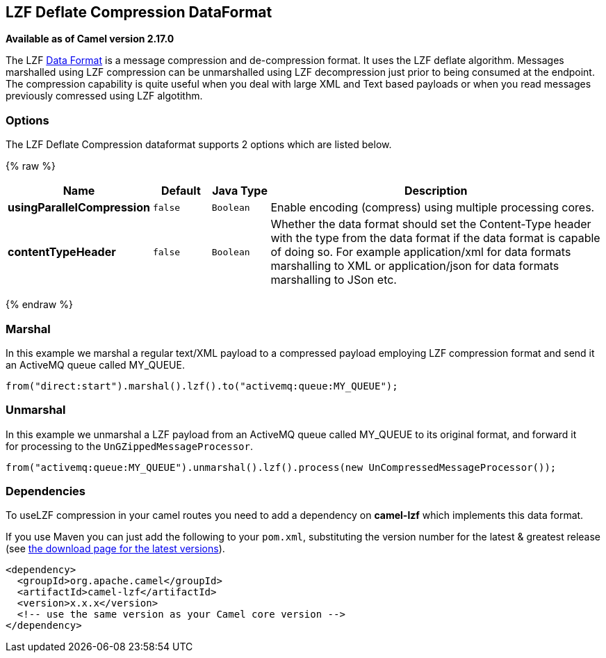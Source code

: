 ## LZF Deflate Compression DataFormat

*Available as of Camel version 2.17.0*

The
LZF https://cwiki.apache.org/confluence/display/CAMEL/Data+Format[Data
Format] is a message compression and de-compression format. It uses the
LZF deflate algorithm. Messages marshalled using LZF compression can be
unmarshalled using LZF decompression just prior to being consumed at the
endpoint. The compression capability is quite useful when you deal with
large XML and Text based payloads or when you read messages previously
comressed using LZF algotithm.

### Options

// dataformat options: START
The LZF Deflate Compression dataformat supports 2 options which are listed below.



{% raw %}
[width="100%",cols="2s,1m,1m,6",options="header"]
|=======================================================================
| Name | Default | Java Type | Description
| usingParallelCompression | false | Boolean | Enable encoding (compress) using multiple processing cores.
| contentTypeHeader | false | Boolean | Whether the data format should set the Content-Type header with the type from the data format if the data format is capable of doing so. For example application/xml for data formats marshalling to XML or application/json for data formats marshalling to JSon etc.
|=======================================================================
{% endraw %}
// dataformat options: END

### Marshal

In this example we marshal a regular text/XML payload to a compressed
payload employing LZF compression format and send it an ActiveMQ queue
called MY_QUEUE.

[source,java]
-------------------------------------------------------------------
from("direct:start").marshal().lzf().to("activemq:queue:MY_QUEUE");
-------------------------------------------------------------------

### Unmarshal

In this example we unmarshal a LZF payload from an ActiveMQ queue called
MY_QUEUE to its original format, and forward it for processing to
the `UnGZippedMessageProcessor`.

[source,java]
----------------------------------------------------------------------------------------------
from("activemq:queue:MY_QUEUE").unmarshal().lzf().process(new UnCompressedMessageProcessor());
----------------------------------------------------------------------------------------------

### Dependencies

To useLZF compression in your camel routes you need to add a dependency
on *camel-lzf* which implements this data format.

If you use Maven you can just add the following to your `pom.xml`,
substituting the version number for the latest & greatest release
(see https://cwiki.apache.org/confluence/display/CAMEL/Download[the
download page for the latest versions]).

[source,xml]
----------------------------------------------------------
<dependency>
  <groupId>org.apache.camel</groupId>
  <artifactId>camel-lzf</artifactId>
  <version>x.x.x</version>
  <!-- use the same version as your Camel core version -->
</dependency>
----------------------------------------------------------